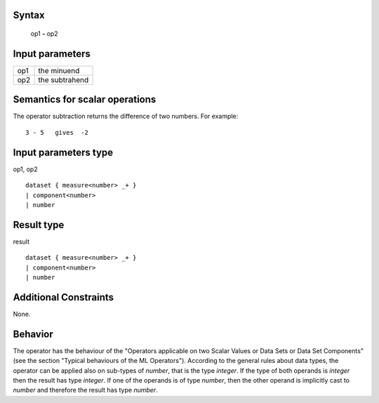------
Syntax
------

    op1 **-** op2

----------------
Input parameters
----------------
.. list-table::

   * - op1
     - the minuend
   * - op2
     - the subtrahend

------------------------------------
Semantics  for scalar operations
------------------------------------
The operator subtraction returns the difference of two numbers. 
For example: ::

    3 - 5   gives  -2

-----------------------------
Input parameters type
-----------------------------
op1, op2 :: 

    dataset { measure<number> _+ }
    | component<number>
    | number

-----------------------------
Result type
-----------------------------
result :: 

    dataset { measure<number> _+ }
    | component<number>
    | number

-----------------------------
Additional Constraints
-----------------------------
None.

--------
Behavior
--------
The operator has the behaviour of the "Operators applicable on two Scalar Values or Data Sets or Data Set Components" 
(see the section "Typical behaviours of the ML Operators"). 
According to the general rules about data types, the operator can be applied also on sub-types of *number*,
that is the type *integer*. If the type of both operands is *integer* then the result has type *integer*.
If one of the operands is of type *number*, then the other operand is implicitly cast to *number* and therefore
the result has type *number*.
